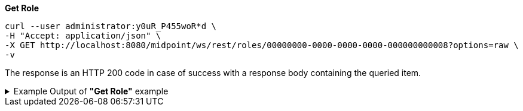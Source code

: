 :page-visibility: hidden
:page-upkeep-status: green

.*Get Role*
[source,bash]
----
curl --user administrator:y0uR_P455woR*d \
-H "Accept: application/json" \
-X GET http://localhost:8080/midpoint/ws/rest/roles/00000000-0000-0000-0000-000000000008?options=raw \
-v
----

The response is an HTTP 200 code in case of success with a response body containing the queried item.

.Example Output of *"Get Role"* example
[%collapsible]
====
The example is *simplified*, some properties were removed to keep the example output "short". This example *does
not* contain all possible properties of this object type.
[source, json]
----
{
	"role": {
		"oid": "00000000-0000-0000-0000-000000000008",
		"version": "1",
		"name": "End user",
		"description": "Role authorizing end users to log in, change their passwords and review assigned accounts. Note: This role definition is just an example. It should be tailored for each specific deployment.",
		"metadata": {
		},
		"operationExecution": {
		},
		"iteration": 0,
		"iterationToken": "",
		"activation": {
		},
		"authorization": [],
		"adminGuiConfiguration": {}
	}
}
----
====
